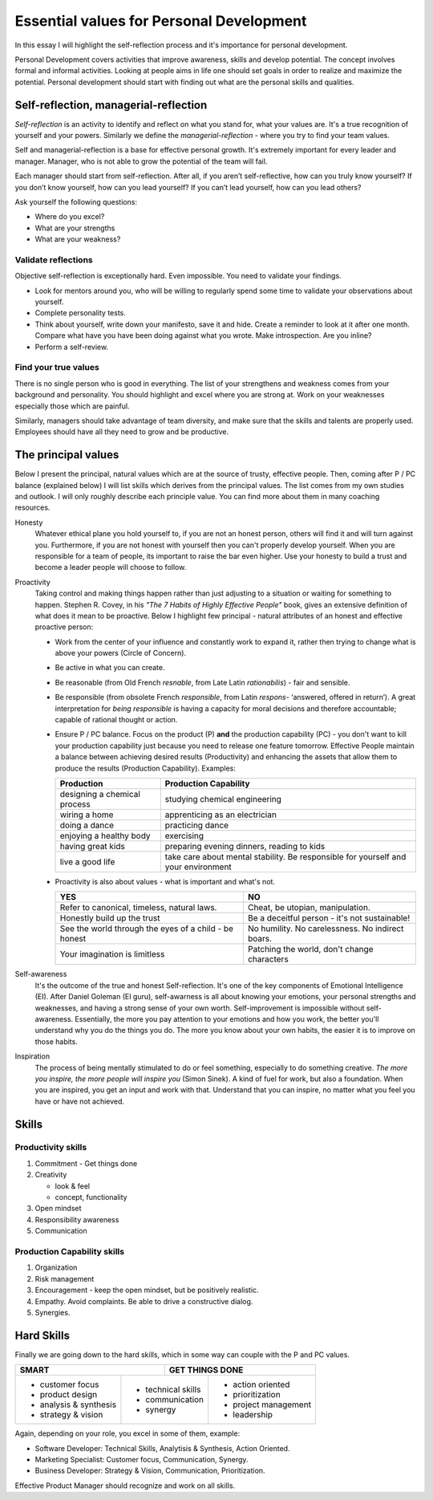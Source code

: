 Essential values for Personal Development
=========================================

.. author:: default
.. categories:: none
.. tags:: management
.. comments::

In this essay I will highlight the self-reflection process and it's importance for personal development.

Personal Development covers activities that improve awareness, skills and develop potential. The concept involves formal and informal activities. Looking at people aims in life one should set goals in order to realize and maximize the potential. Personal development should start with finding out what are the personal skills and qualities.

.. more::


Self-reflection, managerial-reflection
--------------------------------------

*Self-reflection* is an activity to identify and reflect on what you stand for, what your values are.  It's a true recognition of yourself and your powers.
Similarly we define the *managerial-reflection* - where you try to find your team values.

Self and managerial-reflection is a base for effective personal growth. It's extremely important for every leader and manager. Manager, who is not able to grow the potential of the team will fail.

Each manager should start from self-reflection. After all, if you aren’t self-reflective, how can you truly know yourself? If you don’t know yourself, how can you lead yourself? If you can’t lead yourself, how can you lead others?

Ask yourself the following questions:

+ Where do you excel?
+ What are your strengths
+ What are your weakness?


Validate reflections
~~~~~~~~~~~~~~~~~~~~

Objective self-reflection is exceptionally hard. Even impossible. You need to validate your findings.

+ Look for mentors around you, who will be willing to regularly spend some time to validate your observations about yourself.
+ Complete personality tests.
+ Think about yourself, write down your manifesto, save it and hide. Create a reminder to look at it after one month. Compare what have you have been doing against what you wrote. Make introspection. Are you inline?
+ Perform a self-review.


Find your true values
~~~~~~~~~~~~~~~~~~~~~

There is no single person who is good in everything. The list of your strengthens and weakness comes from your background and personality. You should highlight and excel where you are strong at. Work on your weaknesses especially those which are painful.

Similarly, managers should take advantage of team diversity, and make sure that the skills and talents are properly used. Employees should have all they need to grow and be productive.

The principal values
--------------------

Below I present the principal, natural values which are at the source of trusty, effective people. Then, coming after P / PC balance (explained below) I will list skills which derives from the principal values.
The list comes from my own studies and outlook. I will only roughly describe each principle value. You can find more about them in many coaching resources.

Honesty
  Whatever ethical plane you hold yourself to, if you are not an honest person, others will find it and will turn against you. Furthermore, if you are not honest with yourself then you can't properly develop yourself. When you are responsible for a team of people, its important to raise the bar even higher. Use your honesty to build a trust and become a leader people will choose to follow.

Proactivity
  Taking control and making things happen rather than just adjusting to a situation or waiting for something to happen. Stephen R. Covey, in his *"The 7 Habits of Highly Effective People"* book,  gives an extensive definition of what does it mean to be proactive. Below I highlight few principal - natural attributes of an honest and effective proactive person:

  + Work from the center of your influence and constantly work to expand it, rather then trying to change what is above your powers (Circle of Concern).
  + Be active in what you can create.
  + Be reasonable (from Old French *resnable*, from Late Latin *rationabilis*) - fair and sensible.
  + Be responsible (from obsolete French *responsible*, from Latin *respons*- ‘answered, offered in return’). A great interpretation for *being responsible* is having a capacity for moral decisions and therefore accountable; capable of rational thought or action.
  + Ensure P / PC balance. Focus on the product (P) **and** the production capability (PC) - you don't want to kill your production capability just because you need to release one feature tomorrow. Effective People maintain a balance between achieving desired results (Productivity) and enhancing the assets that allow them to produce the results (Production Capability). Examples:

    +-------------------------------+--------------------------------------------------+
    |       Production              |       Production Capability                      |
    +===============================+==================================================+
    | designing a chemical process  | studying chemical engineering                    |
    +-------------------------------+--------------------------------------------------+
    | wiring a home                 | apprenticing as an electrician                   |
    +-------------------------------+--------------------------------------------------+
    | doing a dance                 | practicing dance                                 |
    +-------------------------------+--------------------------------------------------+
    | enjoying a healthy body       | exercising                                       |
    +-------------------------------+--------------------------------------------------+
    | having great kids             | preparing evening dinners, reading to kids       |
    +-------------------------------+--------------------------------------------------+
    | live a good life              | take care about mental stability. Be responsible |
    |                               | for yourself and your environment                |
    +-------------------------------+--------------------------------------------------+

  + Proactivity is also about values - what is important and what's not.

    +-----------------------------------+--------------------------------------------------+
    |       YES                         |       NO                                         |
    +===================================+==================================================+
    | Refer to canonical, timeless,     | Cheat, be utopian, manipulation.                 |
    | natural laws.                     |                                                  |
    +-----------------------------------+--------------------------------------------------+
    | Honestly build up the trust       | Be a deceitful person - it's not sustainable!    |
    +-----------------------------------+--------------------------------------------------+
    | See the world through the eyes    | No humility. No carelessness. No indirect boars. |
    | of a child - be honest            |                                                  |
    +-----------------------------------+--------------------------------------------------+
    | Your imagination is limitless     | Patching the world, don't change characters      |
    +-----------------------------------+--------------------------------------------------+

Self-awareness
  It's the outcome of the true and honest Self-reflection. It's one of the key components of Emotional Intelligence (EI). After Daniel Goleman (EI guru), self-awarness is all about knowing your emotions, your personal strengths and weaknesses, and having a strong sense of your own worth. Self-improvement is impossible without self-awareness.
  Essentially, the more you pay attention to your emotions and how you work, the better you'll understand why you do the things you do. The more you know about your own habits, the easier it is to improve on those habits.

Inspiration
  The process of being mentally stimulated to do or feel something, especially to do something creative. *The more you inspire, the more people will inspire you* (Simon Sinek). A kind of fuel for work, but also a foundation. When you are inspired, you get an input and work with that. Understand that you can inspire, no matter what you feel you have or have not achieved.


Skills
------

Productivity skills
~~~~~~~~~~~~~~~~~~~

1. Commitment - Get things done
2. Creativity

   + look & feel
   + concept, functionality

3. Open mindset
4. Responsibility awareness
5. Communication

Production Capability skills
~~~~~~~~~~~~~~~~~~~~~~~~~~~~

1. Organization
2. Risk management
3. Encouragement - keep the open mindset, but be positively realistic.
4. Empathy.
   Avoid complaints. Be able to drive a constructive dialog.
5. Synergies.


Hard Skills
-----------

Finally we are going down to the hard skills, which in some way can couple with the P and PC values.

+-----------------------------------+--------------------------------+
| SMART                             | GET THINGS DONE                |
+========================+==========+=========+======================+
| + customer focus       | + technical skills | + action oriented    |
| + product design       | + communication    | + prioritization     |
| + analysis & synthesis | + synergy          | + project management |
| + strategy & vision    |                    | + leadership         |
+------------------------+--------------------+----------------------+

Again, depending on your role, you excel in some of them, example:

+ Software Developer: Technical Skills, Analytisis & Synthesis, Action Oriented.
+ Marketing Specialist: Customer focus, Communication, Synergy.
+ Business Developer: Strategy & Vision, Communication, Prioritization.

Effective Product Manager should recognize and work on all skills.

.. http://dilbert.com/strip/2008-05-23

.. raw:: html

   <hr />
   <a href="http://dilbert.com/strip/2008-05-23">
     <img src="http://assets.amuniversal.com/b9ac50906cb801301d46001dd8b71c47" alt="Dilbert: 2008-05-23" width="780px" />
   </a>
